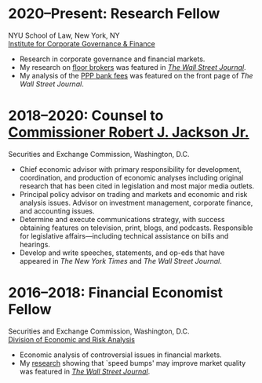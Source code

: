 * *2020--Present: Research Fellow*
NYU School of Law, New York, NY\\
[[https://www.law.nyu.edu/centers/icgf][Institute for Corporate Governance & Finance]]

- Research in corporate governance and financial markets.
- My research on [[https://papers.ssrn.com/sol3/papers.cfm?abstract_id=3600230][floor brokers]] was featured in [[https://www.wsj.com/articles/coronavirus-shutdown-casts-doubt-on-value-of-exchange-trading-floors-11590053419][/The Wall Street Journal/]].
- My analysis of the [[https://www.wsj.com/articles/banks-could-get-24-billion-in-fees-from-ppp-loans-11594134444#:~:text=according%20to%20Edwin%20Hu][PPP bank fees]] was featured on the front page of /The Wall
  Street Journal/.


* *2018--2020: Counsel to [[https://www.sec.gov/biography/commissioner-robert-j-jackson][Commissioner Robert J. Jackson Jr.]]*
  Securities and Exchange Commission, Washington, D.C.

- Chief economic advisor with primary responsibility for development,
  coordination, and production of economic analyses including original
  research that has been cited in legislation and most major media
  outlets.
- Principal policy advisor on trading and markets and economic and
  risk analysis issues. Advisor on investment management, corporate
  finance, and accounting issues.
- Determine and execute communications strategy, with success
  obtaining features on television, print, blogs, and
  podcasts. Responsible for legislative affairs---including technical
  assistance on bills and hearings.
- Develop and write speeches, statements, and op-eds that have
  appeared in /The New York Times/ and /The Wall Street Journal/.


* *2016--2018: Financial Economist Fellow*
  Securities and Exchange Commission, Washington, D.C. \\
  [[http://www.sec.gov/dera][Division of Economic and Risk Analysis]]

- Economic analysis of controversial issues in financial markets.
- My [[https://ssrn.com/abstract=3195001][research]] showing that `speed bumps' may improve market quality
  was featured in /[[https://www.wsj.com/articles/study-finds-speed-bumps-help-protect-ordinary-investors-1528974002][The Wall Street Journal]]/.
